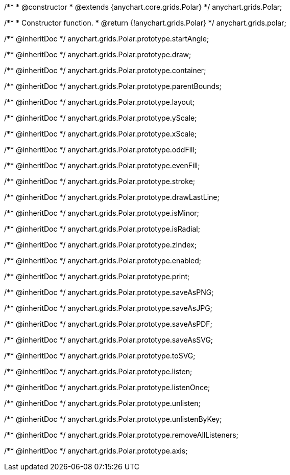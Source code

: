 /**
 * @constructor
 * @extends {anychart.core.grids.Polar}
 */
anychart.grids.Polar;

/**
 * Constructor function.
 * @return {!anychart.grids.Polar}
 */
anychart.grids.polar;

/** @inheritDoc */
anychart.grids.Polar.prototype.startAngle;

/** @inheritDoc */
anychart.grids.Polar.prototype.draw;

/** @inheritDoc */
anychart.grids.Polar.prototype.container;

/** @inheritDoc */
anychart.grids.Polar.prototype.parentBounds;

/** @inheritDoc */
anychart.grids.Polar.prototype.layout;

/** @inheritDoc */
anychart.grids.Polar.prototype.yScale;

/** @inheritDoc */
anychart.grids.Polar.prototype.xScale;

/** @inheritDoc */
anychart.grids.Polar.prototype.oddFill;

/** @inheritDoc */
anychart.grids.Polar.prototype.evenFill;

/** @inheritDoc */
anychart.grids.Polar.prototype.stroke;

/** @inheritDoc */
anychart.grids.Polar.prototype.drawLastLine;

/** @inheritDoc */
anychart.grids.Polar.prototype.isMinor;

/** @inheritDoc */
anychart.grids.Polar.prototype.isRadial;

/** @inheritDoc */
anychart.grids.Polar.prototype.zIndex;

/** @inheritDoc */
anychart.grids.Polar.prototype.enabled;

/** @inheritDoc */
anychart.grids.Polar.prototype.print;

/** @inheritDoc */
anychart.grids.Polar.prototype.saveAsPNG;

/** @inheritDoc */
anychart.grids.Polar.prototype.saveAsJPG;

/** @inheritDoc */
anychart.grids.Polar.prototype.saveAsPDF;

/** @inheritDoc */
anychart.grids.Polar.prototype.saveAsSVG;

/** @inheritDoc */
anychart.grids.Polar.prototype.toSVG;

/** @inheritDoc */
anychart.grids.Polar.prototype.listen;

/** @inheritDoc */
anychart.grids.Polar.prototype.listenOnce;

/** @inheritDoc */
anychart.grids.Polar.prototype.unlisten;

/** @inheritDoc */
anychart.grids.Polar.prototype.unlistenByKey;

/** @inheritDoc */
anychart.grids.Polar.prototype.removeAllListeners;

/** @inheritDoc */
anychart.grids.Polar.prototype.axis;

